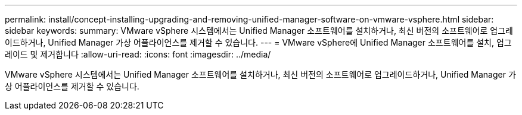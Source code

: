 ---
permalink: install/concept-installing-upgrading-and-removing-unified-manager-software-on-vmware-vsphere.html 
sidebar: sidebar 
keywords:  
summary: VMware vSphere 시스템에서는 Unified Manager 소프트웨어를 설치하거나, 최신 버전의 소프트웨어로 업그레이드하거나, Unified Manager 가상 어플라이언스를 제거할 수 있습니다. 
---
= VMware vSphere에 Unified Manager 소프트웨어를 설치, 업그레이드 및 제거합니다
:allow-uri-read: 
:icons: font
:imagesdir: ../media/


[role="lead"]
VMware vSphere 시스템에서는 Unified Manager 소프트웨어를 설치하거나, 최신 버전의 소프트웨어로 업그레이드하거나, Unified Manager 가상 어플라이언스를 제거할 수 있습니다.
